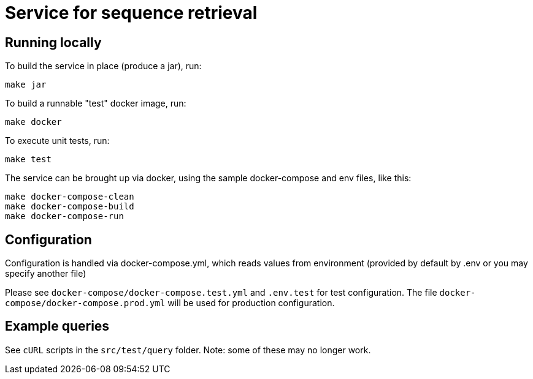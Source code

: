 = Service for sequence retrieval

== Running locally

To build the service in place (produce a jar), run:
```
make jar
```

To build a runnable "test" docker image, run:
```
make docker
```

To execute unit tests, run:
```
make test
```

The service can be brought up via docker, using the sample docker-compose and env files, like this:
```
make docker-compose-clean
make docker-compose-build
make docker-compose-run
```

== Configuration

Configuration is handled via docker-compose.yml, which reads values from environment (provided by default by .env or you may specify another file)

Please see `docker-compose/docker-compose.test.yml` and `.env.test` for test configuration.  The file `docker-compose/docker-compose.prod.yml` will be used for production configuration.

== Example queries

See `cURL` scripts in the `src/test/query` folder.  Note: some of these may no longer work.

